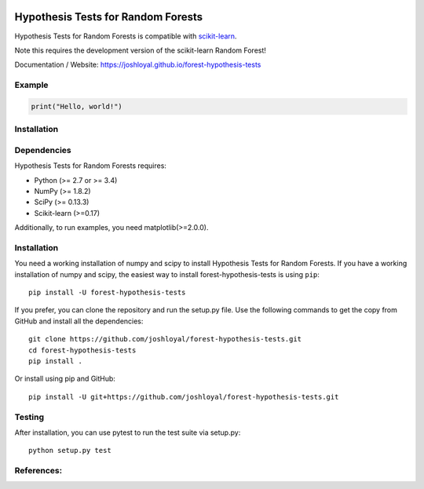 .. -*- mode: rst -*-

|Travis|_ |AppVeyor|_ |Coveralls|_ |CircleCI|_ |License|_

.. |Travis| image:: https://travis-ci.org/joshloyal/forest-hypothesis-tests.svg?branch=master
.. _Travis: https://travis-ci.org/joshloyal/cookiecutter.project_slug}}

.. |AppVeyor| image:: https://ci.appveyor.com/api/projects/status/54j060q1ukol1wnu/branch/master?svg=true
.. _AppVeyor: https://ci.appveyor.com/project/joshloyal/forest-hypothesis-tests/history

.. |Coveralls| image:: https://coveralls.io/repos/github/joshloyal/forest-hypothesis-tests/badge.svg?branch=master
.. _Coveralls: https://coveralls.io/github/joshloyal/forest-hypothesis-tests?branch=master

.. |CircleCI| image:: https://circleci.com/gh/joshloyal/forest-hypothesis-teststree/master.svg?style=svg
.. _CircleCI: https://circleci.com/gh/joshloyal/forest-hypothesis-tests/tree/master

.. |License| image:: https://img.shields.io/badge/License-MIT-blue.svg
.. _License: https://opensource.org/licenses/MIT


.. _scikit-learn: https://github.com/scikit-learn/scikit-learn

Hypothesis Tests for Random Forests
=============================
Hypothesis Tests for Random Forests is compatible with scikit-learn_.

Note this requires the development version of the scikit-learn Random Forest!

Documentation / Website: https://joshloyal.github.io/forest-hypothesis-tests


Example
-------
.. code-block:: python

    print("Hello, world!")

Installation
------------

Dependencies
------------
Hypothesis Tests for Random Forests requires:

- Python (>= 2.7 or >= 3.4)
- NumPy (>= 1.8.2)
- SciPy (>= 0.13.3)
- Scikit-learn (>=0.17)

Additionally, to run examples, you need matplotlib(>=2.0.0).

Installation
------------
You need a working installation of numpy and scipy to install Hypothesis Tests for Random Forests. If you have a working installation of numpy and scipy, the easiest way to install forest-hypothesis-tests is using ``pip``::

    pip install -U forest-hypothesis-tests

If you prefer, you can clone the repository and run the setup.py file. Use the following commands to get the copy from GitHub and install all the dependencies::

    git clone https://github.com/joshloyal/forest-hypothesis-tests.git
    cd forest-hypothesis-tests
    pip install .

Or install using pip and GitHub::

    pip install -U git+https://github.com/joshloyal/forest-hypothesis-tests.git


Testing
-------
After installation, you can use pytest to run the test suite via setup.py::

    python setup.py test

References:
-----------
